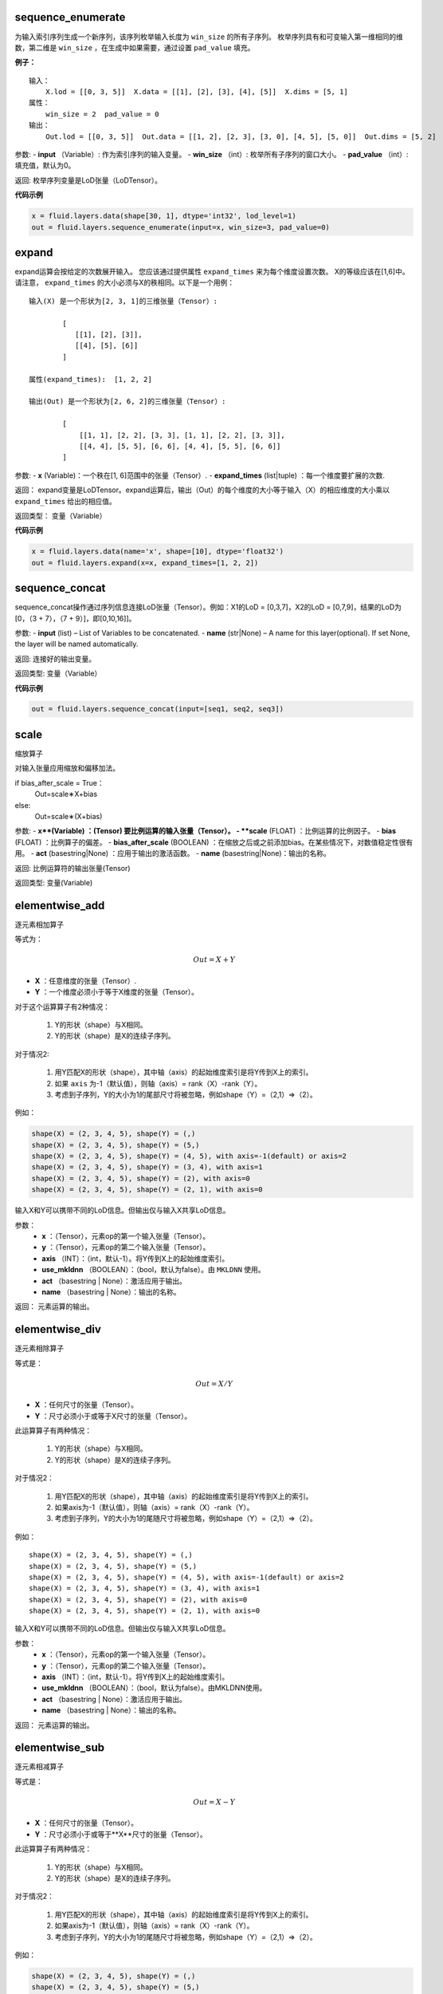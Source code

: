 .. _cn_api_fluid_layers_sequence_enumerate:

sequence_enumerate
>>>>>>>>>>>>>>>>>>>>>>>>>>>>>>>>>>>>>>>

.. py:class:: paddle.fluid.layers.sequence_enumerate(input, win_size, pad_value=0, name=None)

为输入索引序列生成一个新序列，该序列枚举输入长度为 ``win_size`` 的所有子序列。 枚举序列具有和可变输入第一维相同的维数，第二维是 ``win_size`` ，在生成中如果需要，通过设置 ``pad_value`` 填充。

**例子：**

::

        输入：
            X.lod = [[0, 3, 5]]  X.data = [[1], [2], [3], [4], [5]]  X.dims = [5, 1]
        属性：
            win_size = 2  pad_value = 0
        输出：
            Out.lod = [[0, 3, 5]]  Out.data = [[1, 2], [2, 3], [3, 0], [4, 5], [5, 0]]  Out.dims = [5, 2]
        
参数:   
- **input** （Variable）: 作为索引序列的输入变量。
- **win_size** （int）: 枚举所有子序列的窗口大小。
- **pad_value** （int）: 填充值，默认为0。
          
返回:      枚举序列变量是LoD张量（LoDTensor）。
          
**代码示例**

..  code-block:: python

      x = fluid.layers.data(shape[30, 1], dtype='int32', lod_level=1)
      out = fluid.layers.sequence_enumerate(input=x, win_size=3, pad_value=0)

.. _cn_api_fluid_layers_expand:

expand
>>>>>>>>>>>>>>>>>>>>>>>>>>>>>>>>>>>>>>>

.. py:class:: paddle.fluid.layers.expand(x, expand_times, name=None)

expand运算会按给定的次数展开输入。 您应该通过提供属性 ``expand_times`` 来为每个维度设置次数。 X的等级应该在[1,6]中。请注意， ``expand_times`` 的大小必须与X的秩相同。以下是一个用例：

::

        输入(X) 是一个形状为[2, 3, 1]的三维张量（Tensor）:

                [
                   [[1], [2], [3]],
                   [[4], [5], [6]]
                ]

        属性(expand_times):  [1, 2, 2]

        输出(Out) 是一个形状为[2, 6, 2]的三维张量（Tensor）:

                [
                    [[1, 1], [2, 2], [3, 3], [1, 1], [2, 2], [3, 3]],
                    [[4, 4], [5, 5], [6, 6], [4, 4], [5, 5], [6, 6]]
                ]
 
参数:
- **x** (Variable)：一个秩在[1, 6]范围中的张量（Tensor）.
- **expand_times** (list|tuple) ：每一个维度要扩展的次数.
        
返回：     expand变量是LoDTensor。expand运算后，输出（Out）的每个维度的大小等于输入（X）的相应维度的大小乘以 ``expand_times`` 给出的相应值。

返回类型：   变量（Variable）

**代码示例**

..  code-block:: python

        x = fluid.layers.data(name='x', shape=[10], dtype='float32')
        out = fluid.layers.expand(x=x, expand_times=[1, 2, 2])
               
               
.. _cn_api_fluid_layers_sequence_concat:

sequence_concat
>>>>>>>>>>>>>>>>>>>>>>>>>>>>>>>>>>>>>>>

.. py:class:: paddle.fluid.layers.sequence_concat(input, name=None)

sequence_concat操作通过序列信息连接LoD张量（Tensor）。例如：X1的LoD = [0,3,7]，X2的LoD = [0,7,9]，结果的LoD为[0，（3 + 7），（7 + 9）]，即[0,10,16]]。

参数:
- **input** (list) – List of Variables to be concatenated.
- **name** (str|None) – A name for this layer(optional). If set None, the layer will be named automatically.
        
返回:     连接好的输出变量。

返回类型:   变量（Variable）


**代码示例**

..  code-block:: python

        out = fluid.layers.sequence_concat(input=[seq1, seq2, seq3])
        

.. _cn_api_fluid_layers_scale:

scale
>>>>>>>>>>>>>>>>>>>>>>>>>>>>>>>>>>>>>>>

.. py:class:: paddle.fluid.layers.scale(x, scale=1.0, bias=0.0, bias_after_scale=True, act=None, name=None)

缩放算子

对输入张量应用缩放和偏移加法。

if bias_after_scale = True：
                                Out=scale∗X+bias
else:
                                Out=scale∗(X+bias)

参数:
- **x**(Variable) ：(Tensor) 要比例运算的输入张量（Tensor）。
- **scale** (FLOAT) ：比例运算的比例因子。
- **bias** (FLOAT) ：比例算子的偏差。
- **bias_after_scale** (BOOLEAN) ：在缩放之后或之前添加bias。在某些情况下，对数值稳定性很有用。
- **act** (basestring|None) ：应用于输出的激活函数。
- **name** (basestring|None)：输出的名称。

返回:        比例运算符的输出张量(Tensor)

返回类型:        变量(Variable)


.. _cn_api_fluid_layers_elementwise_add:

elementwise_add
>>>>>>>>>>>>>>>>>>>>>>>>>>>>>>>>>>>>>>>

.. py:class:: paddle.fluid.layers.elementwise_add(x, y, axis=-1, act=None, name=None)

逐元素相加算子

等式为：

.. math::
        $$Out = X + Y$$
       
- **X** ：任意维度的张量（Tensor）.
- **Y** ：一个维度必须小于等于X维度的张量（Tensor）。
对于这个运算算子有2种情况：

        1. Y的形状（shape）与X相同。
        2. Y的形状（shape）是X的连续子序列。
        
对于情况2:

        1. 用Y匹配X的形状（shape），其中轴（axis）的起始维度索引是将Y传到X上的索引。
        2. 如果 ``axis`` 为-1（默认值），则轴（axis）= rank（X）-rank（Y）。
        3. 考虑到子序列，Y的大小为1的尾部尺寸将被忽略，例如shape（Y）=（2,1）=>（2）。
        
例如：

..  code-block:: python

        shape(X) = (2, 3, 4, 5), shape(Y) = (,)
        shape(X) = (2, 3, 4, 5), shape(Y) = (5,)
        shape(X) = (2, 3, 4, 5), shape(Y) = (4, 5), with axis=-1(default) or axis=2
        shape(X) = (2, 3, 4, 5), shape(Y) = (3, 4), with axis=1
        shape(X) = (2, 3, 4, 5), shape(Y) = (2), with axis=0
        shape(X) = (2, 3, 4, 5), shape(Y) = (2, 1), with axis=0

输入X和Y可以携带不同的LoD信息。但输出仅与输入X共享LoD信息。

参数：
        - **x** ：（Tensor），元素op的第一个输入张量（Tensor）。
        - **y** ：（Tensor），元素op的第二个输入张量（Tensor）。
        - **axis** （INT）：（int，默认-1）。将Y传到X上的起始维度索引。
        - **use_mkldnn** （BOOLEAN）：（bool，默认为false）。由 ``MKLDNN`` 使用。
        - **act** （basestring | None）：激活应用于输出。
        - **name** （basestring | None）：输出的名称。
        
返回：        元素运算的输出。

.. _cn_api_fluid_layers_elementwise_div:

elementwise_div
>>>>>>>>>>>>>>>>>>>>>>>>>>>>>>>>>>>>>>>

.. py:class:: paddle.fluid.layers.elementwise_div(x, y, axis=-1, act=None, name=None)

逐元素相除算子

等式是：

.. math::
        $$Out = X / Y$$

- **X** ：任何尺寸的张量（Tensor）。
- **Y** ：尺寸必须小于或等于X尺寸的张量（Tensor）。

此运算算子有两种情况：

        1. Y的形状（shape）与X相同。
        2. Y的形状（shape）是X的连续子序列。

对于情况2：

        1. 用Y匹配X的形状（shape），其中轴（axis）的起始维度索引是将Y传到X上的索引。
        2. 如果axis为-1（默认值），则轴（axis）= rank（X）-rank（Y）。 
        3. 考虑到子序列，Y的大小为1的尾随尺寸将被忽略，例如shape（Y）=（2,1）=>（2）。

例如：

::

        shape(X) = (2, 3, 4, 5), shape(Y) = (,)
        shape(X) = (2, 3, 4, 5), shape(Y) = (5,)
        shape(X) = (2, 3, 4, 5), shape(Y) = (4, 5), with axis=-1(default) or axis=2
        shape(X) = (2, 3, 4, 5), shape(Y) = (3, 4), with axis=1
        shape(X) = (2, 3, 4, 5), shape(Y) = (2), with axis=0
        shape(X) = (2, 3, 4, 5), shape(Y) = (2, 1), with axis=0
       
输入X和Y可以携带不同的LoD信息。但输出仅与输入X共享LoD信息。

参数：
        - **x** ：（Tensor），元素op的第一个输入张量（Tensor）。
        - **y** ：（Tensor），元素op的第二个输入张量（Tensor）。
        - **axis** （INT）：（int，默认-1）。将Y传到X上的起始维度索引。
        - **use_mkldnn** （BOOLEAN）：（bool，默认为false）。由MKLDNN使用。
        - **act** （basestring | None）：激活应用于输出。
        - **name** （basestring | None）：输出的名称。

返回：        元素运算的输出。
        
        
.. _cn_api_fluid_layers_elementwise_sub:

elementwise_sub
>>>>>>>>>>>>>>>>>>>>>>>>>>>>>>>>>>>>>>>

.. py:class:: paddle.fluid.layers.elementwise_sub(x, y, axis=-1, act=None, name=None)

逐元素相减算子

等式是：

.. math::
       $$Out = X - Y$$
        
- **X** ：任何尺寸的张量（Tensor）。
- **Y** ：尺寸必须小于或等于**X**尺寸的张量（Tensor）。

此运算算子有两种情况：

        1. Y的形状（shape）与X相同。
        2. Y的形状（shape）是X的连续子序列。

对于情况2：

        1. 用Y匹配X的形状（shape），其中轴（axis）的起始维度索引是将Y传到X上的索引。
        2. 如果axis为-1（默认值），则轴（axis）= rank（X）-rank（Y）。 
        3. 考虑到子序列，Y的大小为1的尾随尺寸将被忽略，例如shape（Y）=（2,1）=>（2）。
        
例如：

..  code-block:: python

        shape(X) = (2, 3, 4, 5), shape(Y) = (,)
        shape(X) = (2, 3, 4, 5), shape(Y) = (5,)
        shape(X) = (2, 3, 4, 5), shape(Y) = (4, 5), with axis=-1(default) or axis=2
        shape(X) = (2, 3, 4, 5), shape(Y) = (3, 4), with axis=1
        shape(X) = (2, 3, 4, 5), shape(Y) = (2), with axis=0
        shape(X) = (2, 3, 4, 5), shape(Y) = (2, 1), with axis=0
        
输入X和Y可以携带不同的LoD信息。但输出仅与输入X共享LoD信息。

参数：
- **x** ：（Tensor），元素op的第一个输入张量（Tensor）。
- **y** ：（Tensor），元素op的第二个输入张量（Tensor）。
- **axis** （INT）：（int，默认-1）。将Y传到X上的起始维度索引。
- **use_mkldnn** （BOOLEAN）：（bool，默认为false）。由MKLDNN使用。
- **act** （basestring | None）：激活应用于输出。
- **name** （basestring | None）：输出的名称。

返回：        元素运算的输出。
        
.. _cn_api_fluid_layers_elementwise_mul:

elementwise_mul
>>>>>>>>>>>>>>>>>>>>>>>>>>>>>>>>>>>>>>>

.. py:class:: paddle.fluid.layers.elementwise_mul(x, y, axis=-1, act=None, name=None)

逐元素相乘算子

等式是：

.. math::
        $$Out = X \odot Y$$
        
- **X** ：任何尺寸的张量（Tensor）。
- **Y** ：尺寸必须小于或等于X尺寸的张量（Tensor）。

此运算算子有两种情况：

        1. Y的形状（shape）与X相同。
        2. Y的形状（shape）是X的连续子序列。

对于情况2：

        1. 用Y匹配X的形状（shape），其中轴（axis）的起始维度索引是将Y传到X上的索引。
        2. 如果axis为-1（默认值），则轴（axis）= rank（X）-rank（Y）。 
        3. 考虑到子序列，Y的大小为1的尾随尺寸将被忽略，例如shape（Y）=（2,1）=>（2）。
        
例如：

..  code-block:: python

        shape(X) = (2, 3, 4, 5), shape(Y) = (,)
        shape(X) = (2, 3, 4, 5), shape(Y) = (5,)
        shape(X) = (2, 3, 4, 5), shape(Y) = (4, 5), with axis=-1(default) or axis=2
        shape(X) = (2, 3, 4, 5), shape(Y) = (3, 4), with axis=1
        shape(X) = (2, 3, 4, 5), shape(Y) = (2), with axis=0
        shape(X) = (2, 3, 4, 5), shape(Y) = (2, 1), with axis=0
        
输入X和Y可以携带不同的LoD信息。但输出仅与输入X共享LoD信息。

参数：
- **x** ：（Tensor），元素op的第一个输入张量（Tensor）。
- **y** ：（Tensor），元素op的第二个输入张量（Tensor）。
- **axis** （INT）：（int，默认-1）。将Y传到X上的起始维度索引。
- **use_mkldnn** （BOOLEAN）：（bool，默认为false）。由MKLDNN使用。
- **act** （basestring | None）：激活应用于输出。
- **name** （basestring | None）：输出的名称。

返回：        元素运算的输出。        
        
.. _cn_api_fluid_layers_elementwise_max:

elementwise_max
>>>>>>>>>>>>>>>>>>>>>>>>>>>>>>>>>>>>>>>

.. py:class:: paddle.fluid.layers.elementwise_max(x, y, axis=-1, act=None, name=None)
最大元素算子

等式是：
.. math::
        $$Out = max(X, Y)$$
        
- **X** ：任何尺寸的张量（Tensor）。
- **Y** ：尺寸必须小于或等于X尺寸的张量（Tensor）。

此运算算子有两种情况：

        1. Y的形状（shape）与X相同。
        2. Y的形状（shape）是X的连续子序列。

对于情况2：

        1. 用Y匹配X的形状（shape），其中轴（axis）的起始维度索引是将Y传到X上的索引。

        2. 如果axis为-1（默认值），则轴（axis）= rank（X）-rank（Y）。 
        3. 考虑到子序列，Y的大小为1的尾随尺寸将被忽略，例如shape（Y）=（2,1）=>（2）。
        
例如：

..  code-block:: python

        shape(X) = (2, 3, 4, 5), shape(Y) = (,)
        shape(X) = (2, 3, 4, 5), shape(Y) = (5,)
        shape(X) = (2, 3, 4, 5), shape(Y) = (4, 5), with axis=-1(default) or axis=2
        shape(X) = (2, 3, 4, 5), shape(Y) = (3, 4), with axis=1
        shape(X) = (2, 3, 4, 5), shape(Y) = (2), with axis=0
        shape(X) = (2, 3, 4, 5), shape(Y) = (2, 1), with axis=0
        
输入X和Y可以携带不同的LoD信息。但输出仅与输入X共享LoD信息。

参数：
- **x** ：（Tensor），元素op的第一个输入张量（Tensor）。
- **y** ：（Tensor），元素op的第二个输入张量（Tensor）。
- **axis** （INT）：（int，默认-1）。将Y传到X上的起始维度索引。
- **use_mkldnn** （BOOLEAN）：（bool，默认为false）。由MKLDNN使用。
- **act** （basestring | None）：激活应用于输出。
- **name** （basestring | None）：输出的名称。

返回：        元素运算的输出。        
        

.. _cn_api_fluid_layers_elementwise_min:

elementwise_min
>>>>>>>>>>>>>>>>>>>>>>>>>>>>>>>>>>>>>>>

.. py:class:: paddle.fluid.layers.elementwise_min(x, y, axis=-1, act=None, name=None)

最小元素算子

等式是：

.. math::
        $$Out = min(X, Y)$$
        
- **X** ：任何维数的张量（Tensor）。
- **Y** ：维数必须小于或等于X维数的张量（Tensor）。

此运算算子有两种情况：

        1. Y的形状（shape）与X相同。
        2. Y的形状（shape）是X的连续子序列。

对于情况2：

        1. 用Y匹配X的形状（shape），其中轴（axis）的起始维度索引是将Y传到X上的索引。
        2. 如果axis为-1（默认值），则轴（axis）= rank（X）-rank（Y）。 
        3. 考虑到子序列，Y的大小为1的尾随尺寸将被忽略，例如shape（Y）=（2,1）=>（2）。
        
例如：

..  code-block:: python

        shape(X) = (2, 3, 4, 5), shape(Y) = (,)
        shape(X) = (2, 3, 4, 5), shape(Y) = (5,)
        shape(X) = (2, 3, 4, 5), shape(Y) = (4, 5), with axis=-1(default) or axis=2
        shape(X) = (2, 3, 4, 5), shape(Y) = (3, 4), with axis=1
        shape(X) = (2, 3, 4, 5), shape(Y) = (2), with axis=0
        shape(X) = (2, 3, 4, 5), shape(Y) = (2, 1), with axis=0
        
输入X和Y可以携带不同的LoD信息。但输出仅与输入X共享LoD信息。

参数：
- **x** ：（Tensor），元素op的第一个输入张量（Tensor）。
- **y** ：（Tensor），元素op的第二个输入张量（Tensor）。
- **axis** （INT）：（int，默认-1）。将Y传到X上的起始维度索引。
- **use_mkldnn** （BOOLEAN）：（bool，默认为false）。由MKLDNN使用。
- **act** （basestring | None）：激活应用于输出。
- **name** （basestring | None）：输出的名称。

返回：        元素运算的输出。   
 
 
.. _cn_api_fluid_layers_elementwise_pow:

elementwise_pow
>>>>>>>>>>>>>>>>>>>>>>>>>>>>>>>>>>>>>>>

.. py:class:: paddle.fluid.layers.elementwise_pow(x, y, axis=-1, act=None, name=None)

逐元素幂运算算子

等式是：

.. math::
        $$Out = X ^ Y$$
       
- **X** ：任何尺寸的张量（Tensor）。
- **Y** ：尺寸必须小于或等于X尺寸的张量（Tensor）。

此运算符有两种情况：

        1. Y的形状（shape）与X相同。
        2. Y的形状（shape）是X的连续子序列。

对于情况2：

        1. 用Y匹配X的形状（shape），其中轴（axis）的起始维度索引是将Y传到X上的索引。

        2. 如果axis为-1（默认值），则轴（axis）= rank（X）-rank（Y）。 
        3. 考虑到子序列，Y的大小为1的尾随尺寸将被忽略，例如shape（Y）=（2,1）=>（2）。
        
例如：

..  code-block:: python

        shape(X) = (2, 3, 4, 5), shape(Y) = (,)
        shape(X) = (2, 3, 4, 5), shape(Y) = (5,)
        shape(X) = (2, 3, 4, 5), shape(Y) = (4, 5), with axis=-1(default) or axis=2
        shape(X) = (2, 3, 4, 5), shape(Y) = (3, 4), with axis=1
        shape(X) = (2, 3, 4, 5), shape(Y) = (2), with axis=0
        shape(X) = (2, 3, 4, 5), shape(Y) = (2, 1), with axis=0
        
输入X和Y可以携带不同的LoD信息。但输出仅与输入X共享LoD信息。

参数：
- **x** ：（Tensor），元素op的第一个输入张量（Tensor）。
- **y** ：（Tensor），元素op的第二个输入张量（Tensor）。
- **axis** （INT）：（int，默认-1）。将Y传到X上的起始维度索引。
- **use_mkldnn** （BOOLEAN）：（bool，默认为false）。由MKLDNN使用。
- **act** （basestring | None）：激活应用于输出。
- **name** （basestring | None）：输出的名称。

返回：        元素运算的输出。   
        

.. _cn_api_fluid_layers_uniform_random_batch_size_like:

uniform_random_batch_size_like
>>>>>>>>>>>>>>>>>>>>>>>>>>>>>>>>>>>>>>>

.. py:class:: paddle.fluid.layers.uniform_random_batch_size_like(input, shape, dtype='float32', input_dim_idx=0, output_dim_idx=0, min=-1.0, max=1.0, seed=0)

uniform_random_batch_size_like算子。

此运算符使用与输入张量（Tensor）相同的batch_size初始化张量（Tensor），并使用从均匀分布中采样的随机值。

参数：
- **input** （Variable）：其input_dim_idx'th维度指定batch_size的张量（Tensor）。
- **shape** （元组|列表）：输出的形状。
- **input_dim_idx** （Int）：默认值0.输入批量大小维度的索引。
- **output_dim_idx** （Int）：默认值0.输出批量大小维度的索引。
- **min** （Float）：（float，默认-1.0）均匀随机的最小值。
- **max** （Float）：（float，default 1.0）均匀随机的最大值。
- **seed** （Int）：（int，default 0）用于生成样本的随机种子。0表示使用系统生成的种子。注意如果seed不为0，则此运算符将始终每次生成相同的随机数。
- **dtype** （np.dtype | core.VarDesc.VarType | str） - 数据类型：float32，float_16，int等。

返回:        指定形状的张量（Tensor）将使用指定值填充。

返回类型:        输出（Variable）

.. _cn_api_fluid_layers_gaussian_random:

gaussian_random
>>>>>>>>>>>>>>>>>>>>>>>>>>>>>>>>>>>>>>>

.. py:class:: paddle.fluid.layers.gaussian_random(shape, mean=0.0, std=1.0, seed=0, dtype='float32')

gaussian_random算子。

用于使用高斯随机生成器初始化张量（Tensor）。

参数：
- **shape** （tuple | list）：（vector <int>）随机张量的维数
- **mean** （Float）：（float，默认值0.0）随机张量的均值
- **std** （Float）：（浮点数，默认值为1.0）随机张量的std
- **seed** （Int）：（int，default 0）生成器随机生成种子。0表示使用系统范围的种子。注意如果seed不为0，则此运算符每次将始终生成相同的随机数
- **dtype** （np.dtype | core.VarDesc.VarType | str）：输出的数据类型。

返回：        输出高斯随机运算矩阵

返回类型：        输出（Variable）

       
.. _cn_api_fluid_layers_sampling_id:

sampling_id
>>>>>>>>>>>>>>>>>>>>>>>>>>>>>>>>>>>>>>>

.. py:class:: paddle.fluid.layers.sampling_id(x, min=0.0, max=1.0, seed=0, dtype='float32')

sampling_id算子。用于从输入的多项分布中对id进行采样的图层。为一个样本采样一个id。

参数：
- **x** （Variable）：softmax的输入张量（Tensor）。2-D形状[batch_size，input_feature_dimensions]
- **min** （Float）：随机的最小值。（浮点数，默认为0.0）
- **max** （Float）：随机的最大值。（float，默认1.0）
- **seed** （Float）：用于随机数引擎的随机种子。0表示使用系统生成的种子。请注意，如果seed不为0，则此运算符将始终每次生成相同的随机数。（int，默认为0）
- **dtype** （np.dtype | core.VarDesc.VarType | str）：输出数据的类型为float32，float_16，int等。

返回：       Id采样的数据张量。

返回类型：        输出（Variable）。


 
.. _cn_api_fluid_layers_gaussian_random_batch_size_like:

gaussian_random_batch_size_like
>>>>>>>>>>>>>>>>>>>>>>>>>>>>>>>>>>>>>>>

.. py:class:: paddle.fluid.layers.gaussian_random_batch_size_like(input, shape, input_dim_idx=0, output_dim_idx=0, mean=0.0, std=1.0, seed=0, dtype='float32')

用于使用高斯随机发生器初始化张量。分布的defalut均值为0.并且分布的defalut标准差（std）为1.用户可以通过输入参数设置mean和std。

参数：
- **input** （Variable）：其input_dim_idx'th维度指定batch_size的张量（Tensor）。
- **shape** （元组|列表）：输出的形状。
- **input_dim_idx** （Int）：默认值0.输入批量大小维度的索引。
- **output_dim_idx** （Int）：默认值0.输出批量大小维度的索引。
- **mean** （Float）：（float，默认值0.0）高斯分布的平均值（或中心值）。
- **std** （Float）：（float，default 1.0）高斯分布的标准差（std或spread）。
- **seed** （Int）：（int，默认为0）用于随机数引擎的随机种子。0表示使用系统生成的种子。请注意，如果seed不为0，则此运算符将始终每次生成相同的随机数。
- **dtype** （np.dtype | core.VarDesc.VarType | str）：输出数据的类型为float32，float_16，int等。

返回：        指定形状的张量将使用指定值填充。

返回类型：        输出（Variable）。


.. _cn_api_fluid_layers_sum:

sum
>>>>>>>>>>>>>>>>>>>>>>>>>>>>>>>>>>>>>>>

.. py:class:: paddle.fluid.layers.sum(x)

sum算子。

该运算符对输入张量求和。所有输入都可以携带LoD（详细程度）信息，但是输出仅与第一个输入共享LoD信息。

参数：
- **x** （Variable）：（vector <Tensor>）sum运算符的输入张量（Tensor）。

返回:        (Tensor）求和算子的输出张量。

返回类型：        输出（Variable）。


.. _cn_api_fluid_layers_slice:

slice
>>>>>>>>>>>>>>>>>>>>>>>>>>>>>>>>>>>>>>>

.. py:class:: paddle.fluid.layers.slice(input, axes, starts, ends)

slice算子。

沿多个轴生成输入张量的切片。与numpy类似：(https://docs.scipy.org/doc/numpy/reference/arrays.indexing.html)[https://docs.scipy.org/doc/numpy/reference/arrays.indexing.html] Slice使用axis、start和ends属性来指定轴列表中每个轴的起点和终点维度，它使用此信息来对输入数据张量切片。如果为任何开始或结束的索引传递负值，则表示该维度结束之前的元素数目。如果传递给start或end的值大于n（此维度中的元素数目），则表示n。对于未知大小维度的末尾进行切片，则建议传入INT_MAX。如果省略轴，则将它们设置为[0，...，ndim-1]。以下示例将解释切片如何工作：

::

        案例1：给定：data=[[1,2,3,4],[5,6,7,8],] axes=[0,1] starts=[1,0] ends=[2,3] Then：result=[[5,6,7],]

        案例2：给定：data=[[1,2,3,4],[5,6,7,8],] starts=[0,1] ends=[-1,1000] Then：result=[[2,3,4],]

参数：
- **input** （Variable）：提取切片的数据张量（Tensor）。
- **axes** （List）：（list <int>）开始和结束的轴适用于。它是可选的。如果不存在，将被视为[0,1，...，len（starts）- 1]。
- **starts** （List）：（list <int>）在轴上开始相应轴的索引。
- **ends** （List）：（list <int>）在轴上结束相应轴的索引。

返回：        切片数据张量（Tensor）.

返回类型：        输出（Variable）。


.. _cn_api_fluid_layers_shape:

shape
>>>>>>>>>>>>>>>>>>>>>>>>>>>>>>>>>>>>>>>

.. py:class:: paddle.fluid.layers.shape(input)

shape算子

获得输入张量的形状。现在只支持输入CPU的Tensor。

参数：
- **input** （Variable）：（Tensor），输入张量。

返回：        (Tensor），输入张量的形状，形状的数据类型是int32，它将与输入张量（Tensor）在同一设备上。

返回类型：        输出（Variable）。
        
        
        
.. _cn_api_fluid_layers_logical_and:

logical_and
>>>>>>>>>>>>>>>>>>>>>>>>>>>>>>>>>>>>>>>

.. py:class:: paddle.fluid.layers.logical_and(x, y, out=None, name=None)

logical_and算子

它在X和Y上以元素方式操作，并返回Out。X、Y和Out是N维布尔张量（Tensor）。Out的每个元素的计算公式为：

.. math::
       $$Out = X &amp;&amp; Y$$

参数：
- **x** （Variable）：（LoDTensor）logical_and运算符的左操作数
- **y** （Variable）：（LoDTensor）logical_and运算符的右操作数
- **out** （Tensor）：输出逻辑运算的张量。
- **name** （basestring | None）：输出的名称。

返回：        (LoDTensor)n-dim bool张量。每个元素的计算公式： :math:`$$Out = X &amp;&amp; Y$$` 
        
返回类型：        输出（Variable）。        
        
        
.. _cn_api_fluid_layers_logical_or:

logical_or
>>>>>>>>>>>>>>>>>>>>>>>>>>>>>>>>>>>>>>>

.. py:class:: paddle.fluid.layers.logical_or(x, y, out=None, name=None)

logical_or算子

它在X和Y上以元素方式操作，并返回Out。X、Y和Out是N维布尔张量（Tensor）。Out的每个元素的计算公式为：

.. math:: 
        $$Out = X || Y$$

参数：
- **x** （Variable）：（LoDTensor）logical_or运算符的左操作数
- **y** （Variable）：（LoDTensor）logical_or运算符的右操作数
- **out** （Tensor）：输出逻辑运算的张量。
- **name** （basestring | None）：输出的名称。

返回：        (LoDTensor)n维布尔张量。每个元素的计算公式： :math:`$$Out = X || Y$$` 
        
返回类型：        输出（Variable）。        


.. _cn_api_fluid_layers_logical_xor:

logical_xor
>>>>>>>>>>>>>>>>>>>>>>>>>>>>>>>>>>>>>>>

.. py:class:: paddle.fluid.layers.logical_xor(x, y, out=None, name=None)

logical_xor算子

它在X和Y上以元素方式操作，并返回Out。X、Y和Out是N维布尔张量（Tensor）。Out的每个元素的计算公式为：

.. math:: 
        !!Out = (X || Y) &amp;&amp; !(X &amp;&amp; Y)!!

参数：
- **x** （Variable）：（LoDTensor）logical_xor运算符的左操作数
- **y** （Variable）：（LoDTensor）logical_xor运算符的右操作数
- **out** （Tensor）：输出逻辑运算的张量。
- **name** （basestring | None）：输出的名称。

返回：        (LoDTensor)n维布尔张量。每个元素的计算公式： :math:`!!Out = (X || Y) &amp;&amp; !(X &amp;&amp; Y)!!`  
       
返回类型：        输出（Variable）。        


.. _cn_api_fluid_layers_logical_not:

logical_not
>>>>>>>>>>>>>>>>>>>>>>>>>>>>>>>>>>>>>>>

.. py:class:: paddle.fluid.layers.logical_not(x, out=None, name=None)

logical_not算子

它在X上以元素方式操作，并返回Out。X和Out是N维布尔张量（Tensor）。Out的每个元素的计算公式为：

.. math:: 
        !!Out = !X!!

参数：
- **x** （Variable）：（LoDTensor）logical_not运算符的操作数
- **out** （Tensor）：输出逻辑运算的张量。
- **name** （basestring | None）：输出的名称。

返回：        (LoDTensor)n维布尔张量。每个元素的计算公式： :math:`!! !!Out = !X!!` 

返回类型：        输出（Variable）。        


.. _cn_api_fluid_layers_clip:

clip
>>>>>>>>>>>>>>>>>>>>>>>>>>>>>>>>>>>>>>>

.. py:class:: paddle.fluid.layers.clip(x, min, max, name=None)
        
clip算子

clip运算符限制给定输入的值在一个区间内。间隔使用参数“min”和“max”来指定：公式为

.. math:: 
Out=min(max(X,min),max)

参数：
- **x** （Variable）：（Tensor）clip运算的输入，维数必须在[1,9]之间。
- **min** （FLOAT）：（float）最小值，小于该值的元素由min代替。
- **max** （FLOAT）：（float）最大值，大于该值的元素由max替换。
- **name** （basestring | None）：输出的名称。

返回：        （Tensor）clip操作后的输出和输入（X）具有形状（shape）

返回类型：        输出（Variable）。        


.. _cn_api_fluid_layers_clip:

clip_by_norm
>>>>>>>>>>>>>>>>>>>>>>>>>>>>>>>>>>>>>>>

.. py:class:: paddle.fluid.layers.clip_by_norm(x, max_norm, name=None)
     
ClipByNorm算子

此运算符将输入X的L2范数限制在 ``max_normmax_norm`` 内。如果X的L2范数小于或等于 ``max_normmax_norm``  ，则输出（Out）将与X相同。如果X的L2范数大于 ``max_normmax_norm`` ，则X将被线性缩放，使得输出（Out）的L2范数等于 ``max_normmax_norm`` ，如下面的公式所示：

.. math:: 
        $$ Out = \frac{max\_norm * X}{norm(X)}, $$

其中，norm（X）范数（X）代表X的L2范数。

例如：

..  code-block:: python

      data = fluid.layer.data( name=’data’, shape=[2, 4, 6], dtype=’float32’) reshaped = fluid.layers.clip_by_norm( x=data, max_norm=0.5)
     
参数：
- **x** (Variable):(Tensor) clip_by_norm运算的输入，维数必须在[1,9]之间。
- **max_norm** (FLOAT):(float)最大范数值。
- **name** (basestring | None):输出的名称。

返回：        (Tensor)clip_by_norm操作后的输出和输入(X)具有形状(shape).

返回类型：        输出(Variable)。        


.. _cn_api_fluid_layers_mean:

mean
>>>>>>>>>>>>>>>>>>>>>>>>>>>>>>>>>>>>>>>

.. py:class:: paddle.fluid.layers.mean(x, name=None)
       
mean算子计算X中所有元素的平均值
     
参数：
- **x** (Variable):(Tensor) 均值运算的输入。
- **name** (basestring | None):输出的名称。

返回：       均值运算输出张量（Tensor）。
       
返回类型：        输出(Variable)。  
        
        
        
mul
>>>>>>>>>>>>>>>>>>>>>>>>>>>>>>>>>>>>>>>

.. py:class:: paddle.fluid.layers.mul(x, y, x_num_col_dims=1, y_num_col_dims=1, name=None)
        
mul算子
此运算是用于对输入X和Y执行矩阵乘法。
等式是：

.. math:: 
        $$Out = X * Y$$

输入X和Y都可以携带LoD（详细程度）信息。但输出仅与输入X共享LoD信息。

参数：
- **x** (Variable)：(Tensor) 乘法运算的第一个输入张量。
- **y** (Variable)：(Tensor) 乘法运算的第二个输入张量。
- **x_num_col_dims** （INT）：（int，默认值1）， ``mul_op`` 可以将具有两个以上维度的张量作为输入。如果输入X是具有多于两个维度的张量，则输入X将先展平为二维矩阵。展平规则是：第一个 ``num_col_dims`` 将被展平成最终矩阵的第一个维度（矩阵的高度），其余的 ``num_col_dims`` 维度被展平成最终矩阵的第二个维度（矩阵的宽度）。结果是展平矩阵的高度等于X的第一个 ``x_num_col_dims`` 大小的乘积，展平矩阵的宽度等于X的最后一个秩（x）- ``num_col_dims`` 大小的乘积。例如，假设X是一个6维张量，形状为[2,3,4,5,6]，x_num_col_dims = 3.因此扁平矩阵的形状为[2 x 3 x 4,5 x 6 ] = [24,30]。
- **y_num_col_dims** （INT）：（int，默认值1）， ``mul_op`` 可以将具有两个以上维度的张量作为输入。如果输入Y是具有多于两个维度的张量，则Y将首先展平为二维矩阵。 ``y_num_col_dims`` 属性确定Y的展平方式。有关更多详细信息，请参阅 ``x_num_col_dims`` 的注释。
- **name** (basestring | None):输出的名称。

返回：       乘法运算输出张量（Tensor）.
       
返回类型：    输出(Variable)。       
        
        
 .. _cn_api_fluid_layers_sigmoid:

sigmoid
>>>>>>>>>>>>>>>>>>>>>>>>>>>>>>>>>>>>>>>

.. py:class:: paddle.fluid.layers.sigmoid(x, name=None)
     
Sigmoid文档：

参数 **x** ：Sigmoid运算符的输入 
参数 **use_mkldnn** ：（bool，默认为false）仅在mkldnn内核中使用；
类型 **use_mkldnn** ：BOOLEAN。

返回：     Sigmoid运算输出.


 .. _cn_api_fluid_layers_logsigmoid:

logsigmoid
>>>>>>>>>>>>>>>>>>>>>>>>>>>>>>>>>>>>>>>

.. py:class:: paddle.fluid.layers.logsigmoid(x, name=None)
        
LogSigmoid文档：

- 参数 **x** ：LogSigmoid运算符的输入 
- 参数 **use_mkldnn** ：（bool，默认为false）仅在 ``mkldnn`` 内核中使用；
类型 **use_mkldnn** ：BOOLEAN。

返回：        LogSigmoid运算符的输出


.. _cn_api_fluid_layers_exp:

exp
>>>>>>>>>>>>>

.. py:class:: paddle.fluid.layers.exp(x, name=None)
       
Exp文档：

- 参数 **x** ：Exp运算符的输入 
- 参数 **use_mkldnn** ：（bool，默认为false）仅在mkldnn内核中使用；
- 类型 **use_mkldnn** ：BOOLEAN。

返回：       Exp算子的输出


.. _cn_api_fluid_layers_tanh:

tanh
>>>>>>>>>>>>>

.. py:class:: paddle.fluid.layers.tanh(x, name=None)
        
Tanh文档：

参数 **x** ：Tanh运算符的输入 
参数 **use_mkldnn** ：（bool，默认为false）仅在 ``mkldnn`` 内核中使用；
类型 **use_mkldnn** ：BOOLEAN。

返回：     Tanh算子的输出。



.. _cn_api_fluid_layers_tanh_shrink:

tanh_shrink
>>>>>>>>>>>>>>>>>>>>>>>>>>>>>>>>>>>>>>>

paddle.fluid.layers.tanh_shrink(x, name=None)
        
TanhShrink文档：

参数 **x** ：TanhShrink运算符的输入 
参数 **use_mkldnn** ：（bool，默认为false）仅在 ``mkldnn`` 内核中使用；
类型 **use_mkldnn** ：BOOLEAN。


.. _cn_api_fluid_layers_softshrink:

softshrink
>>>>>>>>>>>>>>>>>>>>>>>>>>>>>>>>>>>>>>>

.. py:class:: paddle.fluid.layers.softshrink(x, name=None)       

Softshrink激活算子

.. math::
        \[out=\begin{Bmatrix} x-\lambda ,if x>\lambda & \\ x+\lambda ,if x<\lambda & \\ 0,otherwise & \end{Bmatrix}\]
       
参数：
- **x** ：Softshrink算子的输入 
- **lambda** （FLOAT）：非负偏移量。

返回：       Softshrink运算符的输出


.. _cn_api_fluid_layers_sqrt:

sqrt
>>>>>>>>>>>>>>>>>>>>>>>>>>>>>>>>>>>>>>>

.. py:class:: paddle.fluid.layers.sqrt(x, name=None)
        
Sqrt文档：

参数 **x** ：Sqrt运算符的输入 
参数 **use_mkldnn** ：（bool，默认为false）仅在 ``mkldnn`` 内核中使用；
类型 **use_mkldnn** ：BOOLEAN。

返回：       Sqrt算子的输出。



.. _cn_api_fluid_layers_abs:

abs
>>>>>>>>>>>>>>>>>>>>>>>>>>>>>>>>>>>>>>>

.. py:class:: paddle.fluid.layers.abs(x, name=None)
        
Abs文档：

参数 **x** ：Abs运算符的输入 
参数 **use_mkldnn** ：（bool，默认为false）仅在 ``mkldnn`` 内核中使用；
类型 **use_mkldnn** ：BOOLEAN。

返回：        Abs运算符的输出。



.. _cn_api_fluid_layers_ceil:

ceil
>>>>>>>>>>>>>>>>>>>>>>>>>>>>>>>>>>>>>>>

.. py:class:: paddle.fluid.layers.ceil(x, name=None)
      
Ceil文档：

参数 **x** ：Ceil运算符的输入 
参数 **use_mkldnn** ：（bool，默认为false）仅在 ``mkldnn`` 内核中使用；
类型 **use_mkldnn** ：BOOLEAN。

返回：        Ceil运算符的输出。
        
        
.. _cn_api_fluid_layers_floor:

floor
>>>>>>>>>>>>>>>>>>>>>>>>>>>>>>>>>>>>>>>

.. py:class:: paddle.fluid.layers.floor(x, name=None)

Floor文档：

参数 **x** ：Floor运算符的输入 
参数 **use_mkldnn** ：（bool，默认为false）仅在 ``mkldnn`` 内核中使用；
类型 **use_mkldnn** ：BOOLEAN。

返回：        Floor运算符的输出。



.. _cn_api_fluid_layers_cos:

cos
>>>>>>>>>>>>>>>>>>>>>>>>>>>>>>>>>>>>>>>

.. py:class:: paddle.fluid.layers.cos(x, name=None)

Cos文档：

参数 **x** ：Cos运算符的输入 
参数 **use_mkldnn** ：（bool，默认为false）仅在 ``mkldnn`` 内核中使用；
类型 **use_mkldnn** ：BOOLEAN。

返回：        Cos运算符的输出。


.. _cn_api_fluid_layers_sin:

sin
::::

.. py:class:: paddle.fluid.layers.sin(x, name=None)

Sin文档：

参数 **x** ：Sin运算符的输入 
参数 **use_mkldnn** ：（bool，默认为false）仅在 ``mkldnn`` 内核中使用；
类型 **use_mkldnn** ：BOOLEAN。

返回：        Sin运算符的输出。



.. _cn_api_fluid_layers_round:

round
>>>>>>>>>>>>>>>>>>>>>>>>>>>>>>>>>>>>>>>

.. py:class:: paddle.fluid.layers.round(x, name=None)

Round文档：

参数 **x** ：Round运算符的输入 
参数 **use_mkldnn** ：（bool，默认为false）仅在 ``mkldnn`` 内核中使用；
类型 **use_mkldnn** ：BOOLEAN。

返回：        Round运算符的输出。
        
        
.. _cn_api_fluid_layers_reciprocal:

reciprocal
>>>>>>>>>>>>>>>>>>>>>>>>>>>>>>>>>>>>>>>

.. py:class:: paddle.fluid.layers.reciprocal(x, name=None)

Reciprocal文档：

参数 **x** ：Reciprocal运算符的输入 
参数 **use_mkldnn** ：（bool，默认为false）仅在 ``mkldnn`` 内核中使用；
类型 **use_mkldnn** ：BOOLEAN。

返回：        Reciprocal运算符的输出。        


.. _cn_api_fluid_layers_prior_box:
        
prior_box
>>>>>>>>>>>>>>>>>>>>>>>>>>>>>>>>>>>>>>>

.. py:class:: paddle.fluid.layers.prior_box(input, image, min_sizes, max_sizes=None, aspect_ratios=[1.0], variance=[0.1, 0.1, 0.2, 0.2], flip=False, clip=False, steps=[0.0, 0.0], offset=0.5, name=None, min_max_aspect_ratios_order=False)
        
prior_box算子

生成SSD（Single Shot MultiBox Detector）算法的候选框。输入的每个位置产生N个候选框，N由 ``min_sizes`` ， ``max_sizes`` 和 ``aspect_ratios`` 的数量确定。窗口的大小在范围（min_size，max_size）之间，其根据 ``aspect_ratios`` 按顺序生成。

参数：

- **input** （Variable）：输入变量，格式为NCHW。
- **image** （Variable）：候选框输入的图像数据，布局为NCHW。
- **min_sizes** （list | tuple | float value）：生成候选框的最小大小。
- **max_sizes** （list | tuple | None）：生成候选框的最大大小。默认值：无。
- **aspect_ratios** （list | tuple | float value）：生成候选框的宽高比。默认值：[1.]。
- **variance** （list | tuple）：要在候选框中编码的方差。默认值：[0.1,0.1,0.2,0.2]。
- **flip** （bool）：是否翻转宽高比。默认值：false。
- **clip** （bool）：是否剪切超出边界的框。默认值：False。
- **step** （list | turple）：前一个框跨越宽度和高度，如果step [0] == 0.0或者step [1] == 0.0，将自动计算输入高度/重量的前一个步骤。默认值：[0,0。]
- **offset** （float）：候选框先前框中心偏移。默认值：0.5
- **name** （str）：候选框操作的名称。默认值：无。
- **min_max_aspect_ratios_order** （bool）:如果设置为True，则输出候选框的顺序为[min，max，aspect_ratios]，这与Caffe一致。请注意，此顺序会影响后续卷积层的权重顺序，但不会影响最终检测结果。默认值：False。

返回：具有两个变量的元组（boxes, variances）。
 **boxes** ： ``PriorBox`` 输出候选框。布局为[H，W，num_priors，4]。 H是输入的高度，W是输入的宽度， ``num_priors`` 是每个输入位置的总窗口数。
 **variances**： ``PriorBox`` 的方差。布局是[H，W，num_priors，4]。 H是输入的高度，W是输入的宽度 ``num_priors`` 是每个输入位置的总窗口数。

返回类型：        元组（tuple）

代码示例：

::

        box, var = fluid.layers.prior_box(
            input=conv1,
            image=images,
            min_sizes=[100.],
            flip=True,
            clip=True)

        
        
.. _cn_api_fluid_layers_multi_box_head:
        
multi_box_head
>>>>>>>>>>>>>>>>>>>>>>>>>>>>>>>>>>>>>>>

.. py:class:: paddle.fluid.layers.multi_box_head(inputs, image, base_size, num_classes, aspect_ratios, min_ratio=None, max_ratio=None, min_sizes=None, max_sizes=None, steps=None, step_w=None, step_h=None, offset=0.5, variance=[0.1, 0.1, 0.2, 0.2], flip=True, clip=False, kernel_size=1, pad=0, stride=1, name=None, min_max_aspect_ratios_order=False)

生成SSD（Single Shot MultiBox Detector）算法的候选框。有关此算法的详细信息，请参阅SSD论文SSD：Single Shot MultiBox Detector的2.2节。

参数：
- **inputs** （list | tuple）：输入变量列表，所有变量的格式为NCHW。
- **image** （Variable）：PriorBoxOp的输入图像数据，布局为NCHW。
- **base_size** （int）：base_size用于根据 ``min_ratio`` 和 ``max_ratio`` 来获取 ``min_size`` 和 ``max_size`` 。
- **num_classes** （int）：类的数量。
- **aspect_ratios** （list | tuple）：生成候选框的宽高比。 ``input`` 和 ``aspect_ratios`` 的长度必须相等。
- **min_ratio** （int）：生成候选框的最小比率。
- **max_ratio** （int）：生成候选框的最大比率。
- **min_sizes** （list | tuple | None）：如果len（输入）<= 2，则必须设置 ``min_sizes`` ，并且 ``min_sizes`` 的长度应等于输入的长度。默认值：无。
- **max_sizes** （list | tuple | None）：如果len（输入）<= 2，则必须设置 ``max_sizes`` ，并且 ``min_sizes`` 的长度应等于输入的长度。默认值：无。
- **steps** （list | tuple）：如果step_w和step_h相同，则step_w和step_h可以被steps替换。
- **step_w** （list | tuple）：候选框跨越宽度。如果step_w [i] == 0.0，将自动计算输跨越入[i]宽度。默认值：无。
- **step_h** （list | tuple）：候选框跨越高度，如果step_h [i] == 0.0，将自动计算跨越输入[i]高度。默认值：无。
- **offset** （float）：候选框中心偏移。默认值：0.5
- **variance** （list | tuple）：在候选框编码的方差。默认值：[0.1,0.1,0.2,0.2]。
- **flip** （bool）：是否翻转宽高比。默认值：false。
- **clip** （bool）：是否剪切超出边界的框。默认值：False。
- **kernel_size** （int）：conv2d的内核大小。默认值：1。
- **pad** （int | list | tuple）：conv2d的填充。默认值：0。
- **stride** （int | list | tuple）：conv2d的步长。默认值：1，
- **name** （str）：候选框的名称。默认值：无。
- **min_max_aspect_ratios_order** （bool）：如果设置为True，则输出候选框的顺序为[min，max，aspect_ratios]，这与Caffe一致。请注意，此顺序会影响卷积层后面的权重顺序，但不会影响最终检测结果。默认值：False。

返回：一个带有四个变量的元组，（mbox_loc，mbox_conf，boxes, variances）。

- **mbox_loc** ：预测框的输入位置。布局为[N，H * W * Priors，4]。其中 ``Priors`` 是每个输位置的预测框数。

- **mbox_conf** ：预测框对输入的置信度。布局为[N，H * W * Priors，C]。其中 ``Priors`` 是每个输入位置的预测框数，C是类的数量。

- **boxes** ： ``PriorBox`` 的输出候选框。布局是[num_priors，4]。 ``num_priors`` 是每个输入位置的总盒数。

- **variances** ： ``PriorBox`` 的方差。布局是[num_priors，4]。 ``num_priors`` 是每个输入位置的总窗口数。

返回类型：元组（tuple）
        
代码示例

..  code-block:: python

        mbox_locs, mbox_confs, box, var = fluid.layers.multi_box_head(
        inputs=[conv1, conv2, conv3, conv4, conv5, conv5],
        image=images,
        num_classes=21,
        min_ratio=20,
        max_ratio=90,
        aspect_ratios=[[2.], [2., 3.], [2., 3.], [2., 3.], [2.], [2.]],
        base_size=300,
        offset=0.5,
        flip=True,
        clip=True)


.. _cn_api_fluid_layers_bipartite_match:
        
bipartite_match
>>>>>>>>>>>>>>>>>>>>>>>>>>>>>>>>>>>>>>>

.. py:class:: paddle.fluid.layers.bipartite_match(dist_matrix, match_type=None, dist_threshold=None, name=None)

该算子实现了贪心二分匹配算法，该算法用于根据输入距离矩阵获得与最大距离的匹配。对于输入二维矩阵，二分匹配算法可以找到每一行的匹配列（匹配意味着最大距离），也可以找到每列的匹配行。此运算符仅计算列到行的匹配索引。对于每个实例，匹配索引的数量是输入距离矩阵的列号。

它有两个输出，匹配的索引和距离。简单的描述是该算法将最佳（最大距离）行实体与列实体匹配，并且匹配的索引在ColToRowMatchIndices的每一行中不重复。如果列实体与任何行实体不匹配，则ColToRowMatchIndices设置为-1。

注意：输入距离矩阵可以是LoDTensor（带有LoD）或Tensor。如果LoDTensor带有LoD，则ColToRowMatchIndices的高度是批量大小。如果是Tensor，则ColToRowMatchIndices的高度为1。

注意：此API是一个非常低级别的API。它由ssd_loss层使用。请考虑使用ssd_loss。

参数：
        - **dist_matrix** （变量）：该输入是具有形状[K，M]的2-D LoDTensor。它是由每行和每列来表示实体之间的成对距离矩阵。例如，假设一个实体是具有形状[K]的A，另一个实体是具有形状[M]的B. dist_matrix [i] [j]是A[i]和B[j]之间的距离。距离越大，匹配越好。

        注意：此张量可以包含LoD信息以表示一批输入。该批次的一个实例可以包含不同数量的实体。

        - **match_type** （string | None）：匹配方法的类型，应为'bipartite'或'per_prediction'。[默认'二分']。
        - **dist_threshold** （float | None）：如果match_type为'per_prediction'，则此阈值用于根据最大距离确定额外匹配的bbox，默认值为0.5。

返回：        返回一个包含两个元素的元组。第一个是匹配的索引（matched_indices），第二个是匹配的距离（matched_distance）。

        matched_indices是一个2-D Tensor，int类型的形状为[N，M]。 N是批量大小。如果match_indices[i][j]为-1，则表示B[j]与第i个实例中的任何实体都不匹配。否则，这意味着在第i个实例中B[j]与行match_indices[i][j]匹配。第i个实例的行号保存在match_indices[i][j]中。

        matched_distance是一个2-D Tensor，浮点型的形状为[N，M]。 N是批量大小。如果match_indices[i][j]为-1，则match_distance[i][j]也为-1.0。否则，假设match_distance[i][j]=d，并且每个实例的行偏移称为LoD。然后match_distance[i][j]=dist_matrix[d]+ LoD[i]][j]。

返回类型：        元组(tuple)

代码示例：

..  code-block:: python

        >>> x = fluid.layers.data(name='x', shape=[4], dtype='float32')
        >>> y = fluid.layers.data(name='y', shape=[4], dtype='float32')
        >>> iou = fluid.layers.iou_similarity(x=x, y=y)
        >>> matched_indices, matched_dist = fluid.layers.bipartite_match(iou)


.. _cn_api_fluid_layers_target_assign:
        
target_assign
>>>>>>>>>>>>>>>>>>>>>>>>>>>>>>>>>>>>>>>

.. py:class:: paddle.fluid.layers.target_assign(input, matched_indices, negative_indices=None, mismatch_value=None, name=None)


对于给定的目标边界框或目标标签，该运算符可以为每个预测分配分类和回归目标以及为预测分配权重。权重用于指定哪种预测将不会计入训练损失。

对于每个实例，输出out和out_weight是基于match_indices和negative_indices分配的。假设输入中每个实例的行偏移量称为lod，此运算符通过执行以下步骤来分配分类/回归目标：

1、根据match_indices分配所有outpts：

..  code-block:: python

        If id = match_indices[i][j] > 0,
                out[i][j][0 : K] = X[lod[i] + id][j % P][0 : K]
                out_weight[i][j] = 1.
        
        Otherwise,

                out[j][j][0 : K] = {mismatch_value, mismatch_value, ...}
                out_weight[i][j] = 0.
                
2、如果提供了neg_indices，则基于neg_indices分配out_weight：

        假设neg_indices中每个实例的行偏移量称为neg_lod，对于第i个实例和此实例中的neg_indices的每个id：

..  code-block:: python

        out[i][id][0 : K] = {mismatch_value, mismatch_value, ...}
        out_weight[i][id] = 1.0

参数：
        - **inputs** （Variable）:此输入是具有形状[M，P，K]的3D LoDTensor。
        - **matched_indices** （Variable）:Tensor <int>），输入匹配的索引是2D Tenosr <int32>，形状为[N，P]，如果MatchIndices[i][j]为-1，则列的第j个实体不是与第i个实例中的任何行实体匹配。
        - **negative_indices** （Variable）:输入负实例索引是具有形状[Neg，1]和int32类型，为可选输入，其中Neg是负实例索引的总数。
        - **mismatch_value** （float32）：将此值填充到不匹配的位置。

返回：     返回元组（out，out_weight）。out是具有形状[N，P，K]的3D张量，N和P与它们在neg_indices中相同，K与X的输入中的K相同。如果是match_indices[i][j]。 out_weight是输出的权重，形状为[N，P，1]。

代码示例：

..  code-block:: python

        matched_indices, matched_dist = fluid.layers.bipartite_match(iou)
        gt = layers.data(name='gt', shape=[1, 1], dtype='int32', lod_level=1)
        trg, trg_weight = layers.target_assign(gt, matched_indices, mismatch_value=0)


.. _cn_api_fluid_layers_detection_output:
        
detection_output
>>>>>>>>>>>>>>>>>>>>>>>>>>>>>>>>>>>>>>>

.. py:class:: paddle.fluid.layers.detection_output(loc, scores, prior_box, prior_box_var, background_label=0, nms_threshold=0.3, nms_top_k=400, keep_top_k=200, score_threshold=0.01, nms_eta=1.0)

单次多窗口检测（SSD）来检测输出层。

此操作是通过执行以下两个步骤来获取检测结果：

        1、根据前面的框解码输入边界框预测。
        
        2、通过应用多类非最大抑制（NMS）获得最终检测结果。
        
请注意，此操作不会将最终输出边界框剪切到图像窗口。

参数：
        - **loc** （Variable）：具有形状[N，M，4]的3-D张量表示M个边界bbox的预测位置。 N是批量大小，每个边界框有四个坐标值，布局为[xmin，ymin，xmax，ymax]。
        - **scores** （Variable）：具有形状[N，M，C]的3-D张量表示预测的置信度预测。 N是批量大小，C是类号，M是边界框的数量。对于每个类别，总共M个分数对应于M个边界框。
        - **prior_box** （Variable）：具有形状[M，4]的2-D张量保持M个框，每个框表示为[xmin，ymin，xmax，ymax]，[xmin，ymin]是锚框的左上坐标，如果输入是图像特征图，则它们接近坐标系的原点。 [xmax，ymax]是锚箱的右下坐标。
        - **prior_box_var** （Variable）：具有形状[M，4]的2-D张量保持M组方差。
        - **background_label** （float）：背景标签的索引，将忽略背景标签。如果设置为-1，则将考虑所有类别。
        - **nms_threshold** （float）：在 ``NMS`` 中使用的阈值。
        - **nms_top_k** （int）：根据基于 ``score_threshold`` 的过滤检测的置信度保留的最大检测数。
        - **keep_top_k** （int）： ``NMS`` 步骤后每个映像要保留的总bbox数。-1表示在NMS步骤之后保留所有bbox。
        - **score_threshold** （float）：过滤掉低置信度分数的边界框的阈值。如果没有提供，请考虑所有方框。
        - **nms_eta** （float）：自适应NMS的参数。

返回：     检测输出是形状为[No，6]的LoDTensor。每行有六个值：[label，confidence，xmin，ymin，xmax，ymax]。否则是此小批量中的检测总数。对于每个实例，第一维中的偏移称为LoD，偏移数为N + 1，N是批量大小。第i个图像具有LoD[i+1]-LoD[i]检测结果，如果为0，则第i个图像没有检测到结果。如果所有图像都没有检测到结果，则LoD中的所有元素都是0，输出张量只包含一个值，即-1。

返回类型：   变量（Variable）

代码示例：

..  code-block:: python

        pb = layers.data(name='prior_box', shape=[10, 4],
             append_batch_size=False, dtype='float32')
        pbv = layers.data(name='prior_box_var', shape=[10, 4],
                      append_batch_size=False, dtype='float32')
        loc = layers.data(name='target_box', shape=[2, 21, 4],
                      append_batch_size=False, dtype='float32')
        scores = layers.data(name='scores', shape=[2, 21, 10],
                      append_batch_size=False, dtype='float32')
        nmsed_outs = fluid.layers.detection_output(scores=scores,
                                   loc=loc,
                                   prior_box=pb,
                                   prior_box_var=pbv)



.. _cn_api_fluid_layers_ssd_loss:
        
ssd_loss
>>>>>>>>>>>>>>>>>>>>>>>>>>>>>>>>>>>>>>>

.. py:class:: paddle.fluid.layers.ssd_loss(location, confidence, gt_box, gt_label, prior_box, prior_box_var=None, background_label=0, overlap_threshold=0.5, neg_pos_ratio=3.0, neg_overlap=0.5, loc_loss_weight=1.0, conf_loss_weight=1.0, match_type='per_prediction', mining_type='max_negative', normalize=True, sample_size=None) 

用于SSD的对象检测算法的多窗口损失层

该层用于计算SSD的损失，给定位置偏移预测，置信度预测，候选框和真实框标签，以及实例挖掘的类型。通过执行以下步骤，返回的损失是本地化损失（或回归损失）和置信度损失（或分类损失）的加权和：

1、通过二分匹配算法查找匹配的边界框。

        1.1、计算真实框与先验框之间的IOU相似度。
        
        1.2、通过二分匹配算法计算匹配的边界框。

2、计算难分样本的置信度

        2.1、根据匹配的索引获取目标标签。
        
        2.2、计算置信度损失。

3、应用实例挖掘来获取负示例索引并更新匹配的索引。

4、分配分类和回归目标

        4.1、根据前面的框编码bbox。
        
        4.2、分配回归目标。
        
        4.3、分配分类目标。
        
5、计算总体客观损失。

        5.1计算置信度损失。
        
        5.1计算本地化损失。
        
        5.3计算总体加权损失。
        
参数：
        - **location** （Variable）：位置预测是具有形状[N，Np，4]的3D张量，N是批量大小，Np是每个实例的预测总数。 4是坐标值的数量，布局是[xmin，ymin，xmax，ymax]。
        - **confidence**  (Variable) ：置信度预测是具有形状[N，Np，C]，N和Np的3D张量，它们与位置相同，C是类号。
        - **gt_box** （Variable）：真实框（bbox）是具有形状[Ng，4]的2D LoDTensor，Ng是小批量输入的真实框（bbox）的总数。
        - **gt_label** （Variable）：ground-truth标签是具有形状[Ng，1]的2D LoDTensor。
        - **prior_box** （Variable）：候选框是具有形状[Np，4]的2D张量。
        - **prior_box_var** （Variable）：候选框的方差是具有形状[Np，4]的2D张量。
        - **background_label** （int）：background标签的索引，默认为0。
        - **overlap_threshold** （float）：当找到匹配的盒子，如果 ``match_type`` 为'per_prediction'，请使用 ``overlap_threshold`` 确定额外匹配的bbox。默认为0.5。
        - **neg_pos_ratio** （float）：负框与正框的比率，仅在 ``mining_type`` 为'max_negative'时使用，3.0由defalut使用。
        - **neg_overlap** （float）：不匹配预测的负重叠上限。仅当mining_type为'max_negative'时使用，默认为0.5。
        - **loc_loss_weight** （float）：本地化丢失的权重，默认为1.0。
        - **conf_loss_weight** （float）：置信度损失的权重，默认为1.0。
        - **match_type** （str）：训练期间匹配方法的类型应为'bipartite'或'per_prediction'，'per_prediction'由defalut提供。
        - **mining_type** （str）：硬示例挖掘类型应该是'hard_example'或'max_negative'，现在只支持max_negative。
        - **normalize** （bool）：是否通过输出位置的总数将SSD丢失标准化，默认为True。
        - **sample_size** （int）：负框的最大样本大小，仅在 ``mining_type`` 为'hard_example'时使用。

返回：        具有形状[N * Np，1]，N和Np的定位损失和置信度损失的加权和与它们在位置上的相同。

抛出：        ValueError：如果 ``mining_type`` 是'hard_example'，现在只支持 ``max_negative`` 的挖掘类型。

代码示例：

..  code-block:: python

        >>> pb = fluid.layers.data(
        >>>                   name='prior_box',
        >>>                   shape=[10, 4],
        >>>                   append_batch_size=False,
        >>>                   dtype='float32')
        >>> pbv = fluid.layers.data(
        >>>                   name='prior_box_var',
        >>>                   shape=[10, 4],
        >>>                   append_batch_size=False,
        >>>                   dtype='float32')
        >>> loc = fluid.layers.data(name='target_box', shape=[10, 4], dtype='float32')
        >>> scores = fluid.layers.data(name='scores', shape=[10, 21], dtype='float32')
        >>> gt_box = fluid.layers.data(
        >>>         name='gt_box', shape=[4], lod_level=1, dtype='float32')
        >>> gt_label = fluid.layers.data(
        >>>         name='gt_label', shape=[1], lod_level=1, dtype='float32')
        >>> loss = fluid.layers.ssd_loss(loc, scores, gt_box, gt_label, pb, pbv)
        

.. _cn_api_fluid_layers_detection_map:
        
detection_map
>>>>>>>>>>>>>>>>>>>>>>>>>>>>>>>>>>>>>>>

.. py:class:: paddle.fluid.layers.detection_map(detect_res, label, class_num, background_label=0, overlap_threshold=0.3, evaluate_difficult=True, has_state=None, input_states=None, out_states=None, ap_version='integral')

检测mAP评估运算符。一般步骤如下：首先，根据检测输入和标签计算TP（true positive）和FP（false positive），然后计算mAP评估值。支持'11 point'和积分mAP算法。请从以下文章中获取更多信息：

        https://sanchom.wordpress.com/tag/average-precision/
        
        https://arxiv.org/abs/1512.02325

参数：
        - **detect_res** :（LoDTensor）用具有形状[M，6]的2-D LoDTensor来表示检测。每行有6个值：[label，confidence，xmin，ymin，xmax，ymax]，M是此小批量中检测结果的总数。对于每个实例，第一维中的偏移称为LoD，偏移量为N+1，如果LoD[i+1]-LoD[i]== 0，则表示没有检测到数据。
        - **label** :（LoDTensor）2-D LoDTensor用来带有标签的真实数据。每行有6个值：[label，xmin，ymin，xmax，ymax，is_difficult]或5个值：[label，xmin，ymin，xmax，ymax]，其中N是此小批量中真实数据的总数。对于每个实例，第一维中的偏移称为LoD，偏移量为N + 1，如果LoD [i + 1] - LoD [i] == 0，则表示没有真实数据。
        - **class_num** :（int）类的数目。
        - **background_label** :（int，defalut：0）background标签的索引，background标签将被忽略。如果设置为-1，则将考虑所有类别。
        - **overlap_threshold** :（float）检测输出和真实数据下限的重叠阈值。
        - **evaluate_difficult** :（bool，默认为true）通过切换来控制是否对difficult-data进行评估。
        - **has_state** :（Tensor <int>）是shape[1]的张量，0表示忽略输入状态，包括PosCount，TruePos，FalsePos。
        - **input_states** :如果不是None，它包含3个元素：

        1、pos_count（Tensor）是一个shape为[Ncls，1]的张量，存储每类的输入正例的数量，Ncls是输入分类的数量。此输入用于在执行多个小批量累积计算时传递最初小批量生成的AccumPosCount。当输入（PosCount）为空时，不执行累积计算，仅计算当前小批量的结果。
        
        2、true_pos（LoDTensor）是一个shape为[Ntp，2]的2-D LoDTensor，存储每个类输入的正实例。此输入用于在执行多个小批量累积计算时传递最初小批量生成的AccumPosCount。
        
        3、false_pos（LoDTensor）是一个shape为[Nfp，2]的2-D LoDTensor，存储每个类输入的负实例。此输入用于在执行多个小批量累积计算时传递最初小批量生成的AccumPosCount。
        
- out_states：如果不是None，它包含3个元素：

        1、accum_pos_count（Tensor）是一个shape为[Ncls，1]的Tensor，存储每个类的实例数。它结合了输入（PosCount）和从输入中的（Detection）和（label）计算的正例数。 
        
        2、accum_true_pos（LoDTensor）是一个shape为[Ntp'，2]的LoDTensor，存储每个类的正实例。它结合了输入（TruePos）和从输入中（Detection）和（label）计算的正实例数。 。 
        
        3、accum_false_pos（LoDTensor）是一个shape为[Nfp'，2]的LoDTensor，存储每个类的负实例。它结合了输入（FalsePos）和从输入中（Detection）和（label）计算的负实例数。
        
- ap_version：（string，默认'integral'）AP算法类型，'integral'或'11 point'。

返回：        具有形状[1]的（Tensor），存储mAP的检测评估结果。

代码示例：

..  code-block:: python

        detect_res = fluid.layers.data(
            name='detect_res',
            shape=[10, 6],
            append_batch_size=False,
            dtype='float32')
        label = fluid.layers.data(
            name='label',
            shape=[10, 6],
            append_batch_size=False,
            dtype='float32')
        map_out = fluid.layers.detection_map(detect_res, label, 21)



.. _cn_api_fluid_layers_rpn_target_assign:
        
rpn_target_assign
>>>>>>>>>>>>>>>>>>>>>>>>>>>>>>>>>>>>>>>

.. py:class:: paddle.fluid.layers.rpn_target_assign(bbox_pred, cls_logits, anchor_box, anchor_var, gt_boxes, is_crowd, im_info, rpn_batch_size_per_im=256, rpn_straddle_thresh=0.0, rpn_fg_fraction=0.5, rpn_positive_overlap=0.7, rpn_negative_overlap=0.3, use_random=True)

在Faster-RCNN检测中为区域检测网络（RPN）分配目标层。

对于给定anchors和真实框之间的IoU重叠，该层可以为每个anchors做分类和回归，这些target labels用于训练RPN。classification targets是二进制的类标签（是或不是对象）。根据Faster-RCNN的论文，positive labels有两种anchors：

        （i）anchor/anchors与真实框具有最高IoU重叠；
        
        （ii）具有IoU重叠的anchors高于带有任何真实框（ground-truth box）的rpn_positive_overlap0（0.7）。
        
        请注意，单个真实框（ground-truth box）可以为多个anchors分配正标签。对于所有真实框（ground-truth box），非正向锚是指其IoU比率低于rpn_negative_overlap（0.3）。既不是正也不是负的anchors对训练目标没有价值。回归目标是与positive anchors相关联而编码的图片真实框。

参数：
        - **bbox_pred** （Variable）：是一个shape为[N，M，4]的3-D Tensor，表示M个边界框的预测位置。N是批量大小，每个边界框有四个坐标值，即[xmin，ymin，xmax，ymax]。
        - **cls_logits** （Variable）：是一个shape为[N，M，1]的3-D Tensor，表示预测的置信度。N是批量大小，1是frontground和background的sigmoid，M是边界框的数量。
        - **anchor_box** （Variable）：是一个shape为[M，4]的2-D Tensor，它拥有M个框，每个框可表示为[xmin，ymin，xmax，ymax]，[xmin，ymin]是anchor框的左上部坐标，如果输入是图像特征图，则它们接近坐标系的原点。 [xmax，ymax]是anchor框的右下部坐标。
        - **anchor_var** （Variable）：是一个shape为[M，4]的2-D Tensor，它拥有anchor的expand方差。
        - **gt_boxes** （Variable）：真实边界框是一个shape为[Ng，4]的2D LoDTensor，Ng是小批量输入的真实框（bbox）总数。
        - **is_crowd** （Variable）：1-D LoDTensor，表示（groud-truth）是密集的。
        - **im_info** （Variable）：是一个shape为[N，3]的2-D LoDTensor。N是批量大小，
        - **rpn_batch_size_per_im** （int）：每个图像中RPN示例总数。
        - **rpn_straddle_thresh** （float）：通过straddle_thresh像素删除出现在图像外部的RPN anchor。
        - **rpn_fg_fraction** （float）：为foreground（即class> 0）RoI小批量而标记的目标分数，第0类是background。
        - **rpn_positive_overlap** （float）：对于一个正例的（anchor, gt box）对，是允许anchors和所有真实框之间最小重叠的。
        - **rpn_negative_overlap** （float）：对于一个反例的（anchor, gt box）对，是允许anchors和所有真实框之间最大重叠的。

返回：        返回元组（predict_scores，predict_location，target_label，target_bbox）。predict_scores和predict_location是RPN的预测结果。 target_label和target_bbox分别是ground-truth。 predict_location是一个shape为[F，4]的2D Tensor， ``target_bbox`` 的shape与 ``predict_location`` 的shape相同，F是foreground anchors的数量。 ``predict_scores`` 是一个shape为[F + B，1]的2D Tensor， ``target_label`` 的shape与 ``predict_scores`` 的shape相同，B是background anchors的数量，F和B取决于此算子的输入。

返回类型：        元组(tuple)


代码示例：

..  code-block:: python

        bbox_pred = layers.data(name=’bbox_pred’, shape=[100, 4],
                append_batch_size=False, dtype=’float32’)
        cls_logits = layers.data(name=’cls_logits’, shape=[100, 1],
                append_batch_size=False, dtype=’float32’)
        anchor_box = layers.data(name=’anchor_box’, shape=[20, 4],
                append_batch_size=False, dtype=’float32’)
        gt_boxes = layers.data(name=’gt_boxes’, shape=[10, 4],
                append_batch_size=False, dtype=’float32’)
        loc_pred, score_pred, loc_target, score_target =
                fluid.layers.rpn_target_assign(bbox_pred=bbox_pred,
                        cls_logits=cls_logits, anchor_box=anchor_box, gt_boxes=gt_boxes)
        
        
        
.. _cn_api_fluid_layers_generate_proposals：
        
generate_proposals
>>>>>>>>>>>>>>>>>>>>>>>>>>>>>>>>>>>>>>>

.. py:class:: paddle.fluid.layers.generate_proposals(scores, bbox_deltas, im_info, anchors, variances, pre_nms_top_n=6000, post_nms_top_n=1000, nms_thresh=0.5, min_size=0.1, eta=1.0, name=None) 

 ``生成proposal标签的Faster-RCNN`` 

该操作根据每个框的概率为foreground对象，并且可以通过锚（anchors）来计算框来产生RoI。Bbox_deltais和一个objects的分数作为是RPN的输出。最终 ``proposals`` 可用于训练检测网络。

为了生成 ``proposals`` ，此操作执行以下步骤：

        1、转置和调整bbox_deltas的分数和大小为（H * W * A，1）和（H * W * A，4）。
        
        2、计算方框位置作为 ``proposals`` 候选框。
        
        3、剪辑框图像。
        
        4、删除小面积的预测框。
        
        5、应用NMS以获得最终 ``proposals`` 作为输出。
        
参数：
        - **scores** (Variable):是一个shape为[N，A，H，W]的4-D张量，表示每个框成为object的概率。
        - **N**是批量大小，A是anchor数，H和W是feature map的高度和宽度。
        - **bbox_deltas** （Variable）：是一个shape为[N，4 * A，H，W]的4-D张量，表示预测框位置和anchor位置之间的差异。
        - **im_info** （Variable）：是一个shape为[N，3]的2-D张量，表示N个批次原始图像的信息。信息包含原始图像大小和 ``feature map`` 的大小之间高度，宽度和比例。
        - **anchors** （Variable）：是一个shape为[H，W，A，4]的4-D Tensor。H和W是 ``feature map`` 的高度和宽度，
        - **num_anchors** ：是每个位置的框的数量。每个anchor都是以非标准化格式（xmin，ymin，xmax，ymax）定义的。
        - **variances** （Variable）：anchor的方差，shape为[H，W，num_priors，4]。每个方差都是（xcenter，ycenter，w，h）这样的格式。
        - **pre_nms_top_n** （float）：每个图在NMS之前要保留的总框数。默认为6000。 
        - **post_nms_top_n** （float）：每个图在NMS后要保留的总框数。默认为1000。 
        - **nms_thresh** （float）：NMS中的阈值，默认为0.5。 
        - **min_size** （float）：删除高度或宽度小于min_size的预测框。默认为0.1。
        - **eta** （float）：在自适应NMS中应用，如果自适应阈值> 0.5，则在每次迭代中使用adaptive_threshold = adaptive_treshold * eta。


.. _cn_api_fluid_layers_DataFeeder：
        
DataFeeder
>>>>>>>>>>>>>>>>>>>>>>>>>>>>>>>>>>>>>>>

.. py:class:: paddle.fluid.layers.DataFeeder(feed_list, place, program=None)

DataFeeder将reader返回的数据转换为可以提供给Executor和ParallelExecutor的数据结构。reader通常会返回一个mini-batch数据列表。列表中的每个数据都是一个样本。每个样本都是一个具有一个特征或多个特征的列表或元组。

简单用法如下：

::

        place=fluid.CPUPlace()
        img=fluid.layers.data(name='image'，shape=[1,28,28])
        label=fluid.layers.data(name='label'，shape=[1]，dtype='int64')
        feeder = fluid.DataFeeder([img，label]，fluid.CPUPlace())
        result = feeder.feed([([0] * 784，[9])，([1] * 784，[1])])
        
如果您想在使用多GPU训练模型时,预先单独将数据输入GPU，可以使用decorate_reader函数。

::

        place= fluid.CUDAPlace（0）
        feeder = fluid.DataFeeder（place = place，feed_list = [data，label]）
        reader = feeder.decorate_reader（
            paddle.batch（flowers.train（），batch_size = 16））
            
参数：
        - **feed_list** （list）：将输入模型的变量或变量名称。
        - **place** （Place）：place表示将数据输入CPU或GPU，如果你想将数据输入GPU，请使用fluid.CUDAPlace（i）（i代表GPU id），或者如果你想将数据输入CPU，请使用fluid.CPUPlace（）。
        - **program** （Program）：将数据输入的程序，如果程序为None，则使用default_main_program（）。默认无。
        举：

抛出（Raises）:      ValueError：如果某个变量不在此程序中。


代码示例：

..  code-block:: python

        # ...
        place = fluid.CPUPlace()
        feed_list = [
            main_program.global_block().var(var_name) for var_name in feed_vars_name
        ] # feed_vars_name is a list of variables' name.
        feeder = fluid.DataFeeder(feed_list, place)
        for data in reader():
            outs = exe.run(program=main_program,
                           feed=feeder.feed(data))
